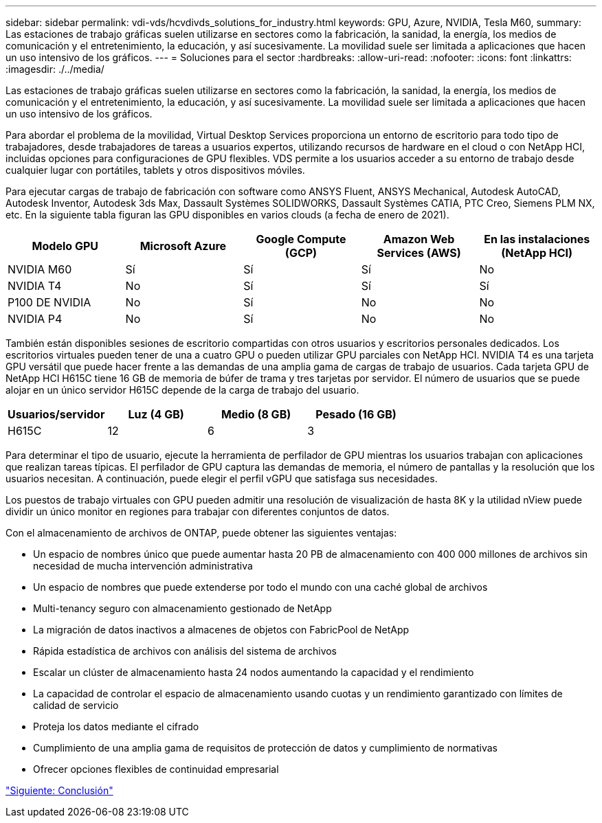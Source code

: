 ---
sidebar: sidebar 
permalink: vdi-vds/hcvdivds_solutions_for_industry.html 
keywords: GPU, Azure, NVIDIA, Tesla M60, 
summary: Las estaciones de trabajo gráficas suelen utilizarse en sectores como la fabricación, la sanidad, la energía, los medios de comunicación y el entretenimiento, la educación, y así sucesivamente. La movilidad suele ser limitada a aplicaciones que hacen un uso intensivo de los gráficos. 
---
= Soluciones para el sector
:hardbreaks:
:allow-uri-read: 
:nofooter: 
:icons: font
:linkattrs: 
:imagesdir: ./../media/


[role="lead"]
Las estaciones de trabajo gráficas suelen utilizarse en sectores como la fabricación, la sanidad, la energía, los medios de comunicación y el entretenimiento, la educación, y así sucesivamente. La movilidad suele ser limitada a aplicaciones que hacen un uso intensivo de los gráficos.

Para abordar el problema de la movilidad, Virtual Desktop Services proporciona un entorno de escritorio para todo tipo de trabajadores, desde trabajadores de tareas a usuarios expertos, utilizando recursos de hardware en el cloud o con NetApp HCI, incluidas opciones para configuraciones de GPU flexibles. VDS permite a los usuarios acceder a su entorno de trabajo desde cualquier lugar con portátiles, tablets y otros dispositivos móviles.

Para ejecutar cargas de trabajo de fabricación con software como ANSYS Fluent, ANSYS Mechanical, Autodesk AutoCAD, Autodesk Inventor, Autodesk 3ds Max, Dassault Systèmes SOLIDWORKS, Dassault Systèmes CATIA, PTC Creo, Siemens PLM NX, etc. En la siguiente tabla figuran las GPU disponibles en varios clouds (a fecha de enero de 2021).

[cols="20,20,20,20,20"]
|===
| Modelo GPU | Microsoft Azure | Google Compute (GCP) | Amazon Web Services (AWS) | En las instalaciones (NetApp HCI) 


| NVIDIA M60 | Sí | Sí | Sí | No 


| NVIDIA T4 | No | Sí | Sí | Sí 


| P100 DE NVIDIA | No | Sí | No | No 


| NVIDIA P4 | No | Sí | No | No 
|===
También están disponibles sesiones de escritorio compartidas con otros usuarios y escritorios personales dedicados. Los escritorios virtuales pueden tener de una a cuatro GPU o pueden utilizar GPU parciales con NetApp HCI. NVIDIA T4 es una tarjeta GPU versátil que puede hacer frente a las demandas de una amplia gama de cargas de trabajo de usuarios. Cada tarjeta GPU de NetApp HCI H615C tiene 16 GB de memoria de búfer de trama y tres tarjetas por servidor. El número de usuarios que se puede alojar en un único servidor H615C depende de la carga de trabajo del usuario.

[cols="25,25,25,25"]
|===
| Usuarios/servidor | Luz (4 GB) | Medio (8 GB) | Pesado (16 GB) 


| H615C | 12 | 6 | 3 
|===
Para determinar el tipo de usuario, ejecute la herramienta de perfilador de GPU mientras los usuarios trabajan con aplicaciones que realizan tareas típicas. El perfilador de GPU captura las demandas de memoria, el número de pantallas y la resolución que los usuarios necesitan. A continuación, puede elegir el perfil vGPU que satisfaga sus necesidades.

Los puestos de trabajo virtuales con GPU pueden admitir una resolución de visualización de hasta 8K y la utilidad nView puede dividir un único monitor en regiones para trabajar con diferentes conjuntos de datos.

Con el almacenamiento de archivos de ONTAP, puede obtener las siguientes ventajas:

* Un espacio de nombres único que puede aumentar hasta 20 PB de almacenamiento con 400 000 millones de archivos sin necesidad de mucha intervención administrativa
* Un espacio de nombres que puede extenderse por todo el mundo con una caché global de archivos
* Multi-tenancy seguro con almacenamiento gestionado de NetApp
* La migración de datos inactivos a almacenes de objetos con FabricPool de NetApp
* Rápida estadística de archivos con análisis del sistema de archivos
* Escalar un clúster de almacenamiento hasta 24 nodos aumentando la capacidad y el rendimiento
* La capacidad de controlar el espacio de almacenamiento usando cuotas y un rendimiento garantizado con límites de calidad de servicio
* Proteja los datos mediante el cifrado
* Cumplimiento de una amplia gama de requisitos de protección de datos y cumplimiento de normativas
* Ofrecer opciones flexibles de continuidad empresarial


link:vdi-vds/hcvdivds_conclusion.html["Siguiente: Conclusión"]
